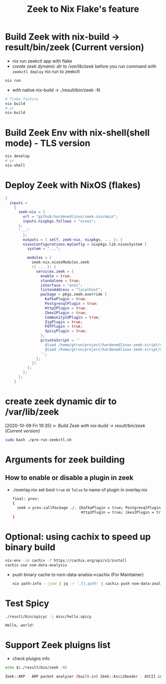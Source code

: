 #+TITLE: Zeek to Nix Flake's feature

* Build Zeek with nix-build -> result/bin/zeek (Current version)
- nix run zeekctl app with flake
- [[*create zeek dynamic dir to /var/lib/zeek][create zeek dynamic dir to /var/lib/zeek]] before you run command with ~zeekctl deploy~
  nix run to zeekctl
#+begin_src sh :async t :exports both :results output
nix run
#+end_src

- with native nix-build -> ./result/bin/zeek -N


#+begin_src sh :async t :exports both :results output
# flake feature
nix build
# or
nix-build
#+end_src

* Build Zeek Env with nix-shell(shell mode) - TLS version
#+begin_src sh :async t :exports both :results output
nix develop
# or
nix-shell
#+end_src

* Deploy Zeek with NixOS (flakes)
#+begin_src nix :async t :exports both :results output
{
  inputs =
    {
      zeek-nix = {
        url = "github:hardenedlinux/zeek-nix/main";
        inputs.nixpkgs.follows = "nixos";
      };
      "..."
        };
        outputs = { self, zeek-nix, nixpkgs, ... }: {
        nixosConfigurations.myConfig = nixpkgs.lib.nixosSystem {
          system = "...";

          modules = [
            zeek-nix.nixosModules.zeek
            ({ ... }: {
              services.zeek = {
                enable = true;
                standalone = true;
                interface = "eno1";
                listenAddress = "localhost";
                package = pkgs.zeek.override {
                  KafkaPlugin = true;
                  PostgresqlPlugin = true;
                  Http2Plugin = true;
                  Ikev2Plugin = true;
                  CommunityIdPlugin = true;
                  ZipPlugin = true;
                  PdfPlugin = true;
                  SpicyPlugin = true;
                };
                privateScript = ''
                  @load /home/gtrun/project/hardenedlinux-zeek-script/scripts/zeek-query.zeek
                  @load /home/gtrun/project/hardenedlinux-zeek-script/scripts/log-passwords.zeek
                '';
              };
            })
          ];
        };
      };
    }
#+end_src


* create zeek dynamic dir to /var/lib/zeek
:BACKLINKS:
[2020-10-09 Fri 19:35] <- [[*Build Zeek with nix-build -> result/bin/zeek (Current version)][Build Zeek with nix-build -> result/bin/zeek (Current version)]]
:END:
#+begin_src sh :async t :exports both :results output
sudo bash ./pre-run-zeekctl.sh
#+end_src



* Arguments for zeek building
** How to enable or disable a plugin in zeek
- ./overlay.nix
  set bool ~true~ or ~false~ to name of plugin in overlay.nix
  #+begin_src sh :async t :tangle "./overlay.nix"
final: prev:
{
  zeek = prev.callPackage ./. {KafkaPlugin = true; PostgresqlPlugin = true;
                               Http2Plugin = true; ikev2Plugin = true; communityIdPlugin = true;};
}
#+end_src

* Optional: using cachix to speed up binary build
#+begin_src sh :async t :exports both :results output
nix-env -iA cachix -f https://cachix.org/api/v1/install
cachix use nsm-data-analysis
#+end_src
- push binary cache to nsm-data-analsis->cachix (For Maintainer)
  #+begin_src sh :async t :exports both :results output
 nix path-info --json | jq -r '.[].path' | cachix push nsm-data-analysis
  #+end_src
* Test Spicy

#+begin_src sh :async t :exports both :results output
./result/bin/spicyc -j misc/hello.spicy
#+end_src

#+RESULTS:
: Hello, world!


* Support Zeek pluigns list
- check pluigns info


#+begin_src sh :async t :exports both :results code
echo $(./result/bin/zeek -N)
#+end_src

#+RESULTS:
#+begin_src sh
Zeek::ARP - ARP packet analyzer (built-in) Zeek::AsciiReader - ASCII input reader (built-in) Zeek::AsciiWriter - ASCII log writer (built-in) Zeek::AYIYA - AYIYA Analyzer (built-in) Zeek::BenchmarkReader - Benchmark input reader (built-in) Zeek::BinaryReader - Binary input reader (built-in) Zeek::BitTorrent - BitTorrent Analyzer (built-in) Zeek::ConfigReader - Configuration file input reader (built-in) Zeek::ConnSize - Connection size analyzer (built-in) Zeek::DCE_RPC - DCE-RPC analyzer (built-in) Zeek::DHCP - DHCP analyzer (built-in) Zeek::DNP3 - DNP3 UDP/TCP analyzers (built-in) Zeek::DNS - DNS analyzer (built-in) Zeek::Ethernet - Ethernet packet analyzer (built-in) Zeek::FDDI - FDDI packet analyzer (built-in) Zeek::File - Generic file analyzer (built-in) Zeek::FileDataEvent - Delivers file content (built-in) Zeek::FileEntropy - Entropy test file content (built-in) Zeek::FileExtract - Extract file content (built-in) Zeek::FileHash - Hash file content (built-in) Zeek::Finger - Finger analyzer (built-in) Zeek::FTP - FTP analyzer (built-in) Zeek::Gnutella - Gnutella analyzer (built-in) Zeek::GRE - GRE packet analyzer (built-in) Zeek::GSSAPI - GSSAPI analyzer (built-in) Zeek::GTPv1 - GTPv1 analyzer (built-in) Zeek::HTTP - HTTP analyzer (built-in) Zeek::ICMP - ICMP analyzer (built-in) Zeek::Ident - Ident analyzer (built-in) Zeek::IEEE802_11 - IEEE 802.11 packet analyzer (built-in) Zeek::IEEE802_11_Radio - IEEE 802.11 Radiotap packet analyzer (built-in) Zeek::IMAP - IMAP analyzer (StartTLS only) (built-in) Zeek::IP - Packet analyzer for IP fallback (v4 or v6) (built-in) Zeek::IPTunnel - IPTunnel packet analyzer (built-in) Zeek::IRC - IRC analyzer (built-in) Zeek::KRB - Kerberos analyzer (built-in) Zeek::LinuxSLL - Linux cooked capture (SLL) packet analyzer (built-in) Zeek::Login - Telnet/Rsh/Rlogin analyzers (built-in) Zeek::MIME - MIME parsing (built-in) Zeek::Modbus - Modbus analyzer (built-in) Zeek::MPLS - MPLS packet analyzer (built-in) Zeek::MQTT - Message Queuing Telemetry Transport v3.1.1 Protocol analyzer (built-in) Zeek::MySQL - MySQL analyzer (built-in) Zeek::NCP - NCP analyzer (built-in) Zeek::NetBIOS - NetBIOS analyzer support (built-in) Zeek::NFLog - NFLog packet analyzer (built-in) Zeek::NoneWriter - None log writer (primarily for debugging) (built-in) Zeek::NTLM - NTLM analyzer (built-in) Zeek::NTP - NTP analyzer (built-in) Zeek::Null - Null packet analyzer (built-in) Zeek::Pcap - Packet acquisition via libpcap (built-in) Zeek::PE - Portable Executable analyzer (built-in) Zeek::PIA - Analyzers implementing Dynamic Protocol (built-in) Zeek::POP3 - POP3 analyzer (built-in) Zeek::PPPoE - PPPoE packet analyzer (built-in) Zeek::PPPSerial - PPPSerial packet analyzer (built-in) Zeek::RADIUS - RADIUS analyzer (built-in) Zeek::RawReader - Raw input reader (built-in) Zeek::RDP - RDP analyzer (built-in) Zeek::RFB - Parser for rfb (VNC) analyzer (built-in) Zeek::Root - Root packet analyzer (built-in) Zeek::RPC - Analyzers for RPC-based protocols (built-in) Zeek::SIP - SIP analyzer UDP-only (built-in) Zeek::Skip - Skip packet analyzer (built-in) Zeek::SMB - SMB analyzer (built-in) Zeek::SMTP - SMTP analyzer (built-in) Zeek::SNMP - SNMP analyzer (built-in) Zeek::SOCKS - SOCKS analyzer (built-in) Zeek::SQLiteReader - SQLite input reader (built-in) Zeek::SQLiteWriter - SQLite log writer (built-in) Zeek::SSH - Secure Shell analyzer (built-in) Zeek::SSL - SSL/TLS and DTLS analyzers (built-in) Zeek::SteppingStone - Stepping stone analyzer (built-in) Zeek::Syslog - Syslog analyzer UDP-only (built-in) Zeek::TCP - TCP analyzer (built-in) Zeek::Teredo - Teredo analyzer (built-in) Zeek::UDP - UDP Analyzer (built-in) Zeek::Unified2 - Analyze Unified2 alert files. (built-in) Zeek::VLAN - VLAN packet analyzer (built-in) Zeek::VXLAN - VXLAN analyzer (built-in) Zeek::X509 - X509 and OCSP analyzer (built-in) Zeek::XMPP - XMPP analyzer (StartTLS only) (built-in) Zeek::ZIP - Generic ZIP support analyzer (built-in) _Zeek::Spicy - Support for Spicy parsers (*.spicy, *.evt, *.hlto) (dynamic, version 0.0.0) Corelight::CommunityID - "Community ID" flow hash support in the connection log (dynamic, version 1.1.0) Johanna::PostgreSQL - PostgreSQL log writer and input reader (dynamic, version 0.2.0) mitrecnd::HTTP2 - Hypertext Transfer Protocol Version 2 analyzer (dynamic, version 0.5.3) Zeek::PDF - a PDF file analyzer for Zeek (dynamic, version 1.0.0) Zeek::ZIP - a ZIP file analyzer for Zeek (dynamic, version 1.0.0)
#+end_src
